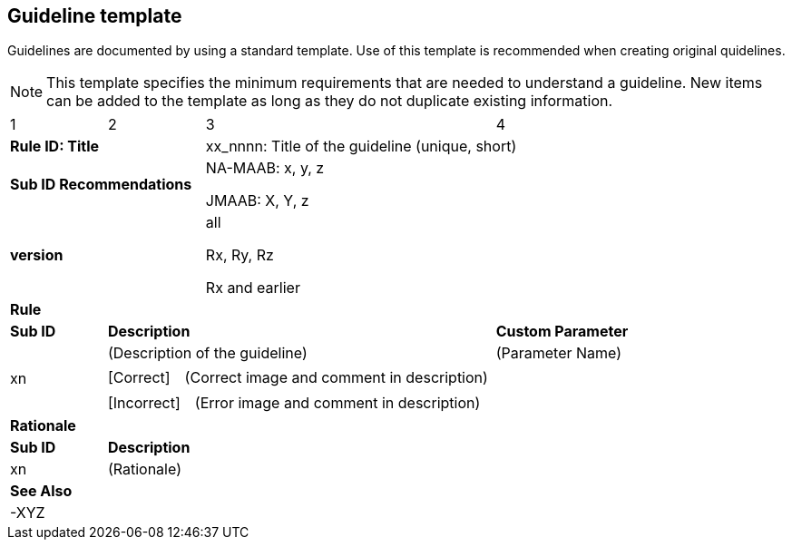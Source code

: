 == Guideline template

Guidelines are documented by using a standard template. Use of this template is recommended when creating original quidelines.

NOTE: This template specifies the minimum requirements that are needed to understand a guideline.
New items can be added to the template as long as they do not duplicate existing information.

[cols="<1,<1,<3,<2"]
|===
|1|2|3|4
2+s|Rule ID: Title
2+|xx_nnnn: Title of the guideline (unique, short)
2+s|Sub ID Recommendations
2+|NA-MAAB: x, y, z

JMAAB: X, Y, z
2+s|version
2+|all

Rx, Ry, Rz

Rx and earlier
4+s|Rule

s|Sub ID
2+s|Description
s|Custom Parameter
.3+|xn
2+|(Description of the guideline)
|(Parameter Name)
3+|[Correct]　(Correct image and comment in description)
3+|[Incorrect]　(Error image and comment in description)

4+s|Rationale
s|Sub ID
3+s|Description
|xn
3+|(Rationale)

4+s|See Also
4+|-XYZ
|===

